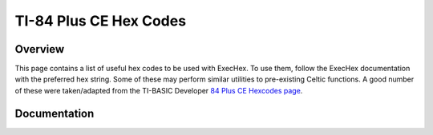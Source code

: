 TI-84 Plus CE Hex Codes
=======================

Overview
~~~~~~~~
This page contains a list of useful hex codes to be used with ExecHex. To use them, follow the ExecHex documentation with the preferred hex string. Some of these may perform similar utilities to pre-existing Celtic functions. A good number of these were taken/adapted from the TI-BASIC Developer `84 Plus CE Hexcodes page <http://tibasicdev.wikidot.com/84ce:hexcodes>`__.

Documentation
~~~~~~~~~~~~~

.. function:: Invert LCD (High contrast mode/Dark mode)
    
    Inverts the colors of the LCD. Also sometimes referred to as "High contrast mode" or "Dark mode"::

        "211808F874364436216C3601C9"

    Credit: MateoConLechuga

.. function:: Toggle Program mode
    
    When used in a program, it allows you to use ``Archive`` and ``UnArchive`` on other programs::

        "FD7E08EE02FD7708C9"
    
    .. warning::
        Make sure to switch back to "program mode" when you're done by running the program again.

.. function:: Text Inverse
    
    This will switch from normal text mode to inverse (white text on black background) and vice versa::

        "FD7E05EE08FD7705C9"

.. function:: Enable Lowercase
    
    Enables lowercase letters in TI-OS::

        "FDCB24DEC9"

.. function:: Disable Lowercase
    
    Disables lowercase letters in TI-OS (default)::

        "FDCB249EC9"

.. function:: Toggle Lowercase
    
    Toggles lowercase letters on/off in TI-OS::

        "FD7E24EE08FD7724C9"

.. function:: Clear LCD
    
    Clears the LCD::

        "CD101A02C9"

.. function:: Run Indicator Off
    
    Turns off the run indicator::

        "CD480802C9"

.. function:: Run Indicator On
    
    Turns on the run indicator::

        "CD440802C9"

.. function:: Toggle Run Indicator
    
    Toggles the run indicator on/off::

        "FD7E12EE01FD7712C9"

.. function:: Disable APD
    
    Disables Automatic Power Down (APD)::

        "CD341102C9"

.. function:: Enable APD
    
    Enables Automatic Power Down::

        "CD381102C9"

.. function:: Turn Off Cursor

    This is harmless, but it stops displaying that blinking cursor :D Just press [2nd][MODE] to put it back to normal. What, jokes are allowed, right?

    -- TI-BASIC Developer

    .. code-block::

        "FDCB0CE6C9"

.. function:: Turn On Cursor
    
    Turns on the cursor::

        "FDCB0CA6C9"

.. function:: Draw TI Logo
    
    This is a strange function that draws the TI Logo. (Yes, there is a built in ASM call to do that) While there is no real reason you would probably want to do this, it's still interesting::

        "CD001B02C9"
